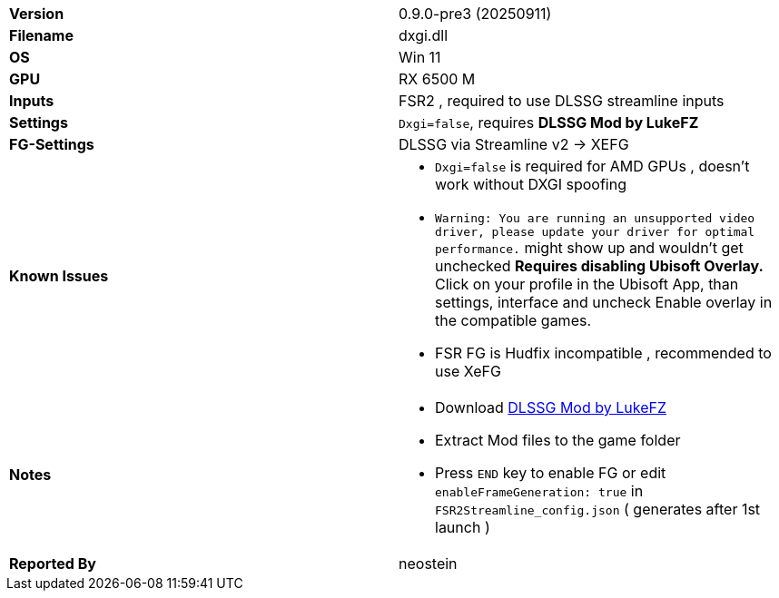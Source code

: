 [cols="1,1"]
|===
|**Version**
|0.9.0-pre3 (20250911)

|**Filename**
|dxgi.dll

|**OS**
|Win 11 

|**GPU**
|RX 6500 M

|**Inputs**
|FSR2 , required to use DLSSG streamline inputs

|**Settings**
|`Dxgi=false`, requires **DLSSG Mod by LukeFZ**

|**FG-Settings**
|DLSSG via Streamline v2 -> XEFG

|**Known Issues** a|
* `Dxgi=false` is required for AMD GPUs , doesn't work without DXGI spoofing
* `Warning: You are running an unsupported video driver, please update your driver for optimal performance.` might show up and wouldn't get unchecked **Requires disabling Ubisoft Overlay.** Click on your profile in the Ubisoft App, than settings, interface and uncheck Enable overlay in the compatible games. 
* FSR FG is Hudfix incompatible , recommended to use XeFG

|**Notes**  a| 
* Download https://www.nexusmods.com/assassinscreedmirage/mods/48?tab=files[DLSSG Mod by LukeFZ]  
* Extract Mod files to the game folder
* Press `END` key to enable FG or edit `enableFrameGeneration: true` in `FSR2Streamline_config.json` ( generates after 1st launch )


|**Reported By**
|neostein
|=== 

